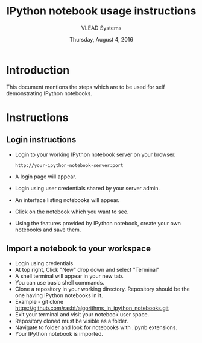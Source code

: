#+Title: IPython notebook usage instructions 
#+Date: Thursday, August 4, 2016
#+Author: VLEAD Systems 

* Introduction
  This document mentions the steps which are to be used for self demonstrating IPython notebooks.

* Instructions
** Login instructions  
  + Login to your working IPython notebook server on your browser.
   #+BEGIN_SRC command
   http://your-ipython-notebook-server:port
   #+END_SRC
  + A login page will appear.
  + Login using  user credentials shared by your server admin.
  + An interface listing notebooks will appear.
  + Click on the notebook which you want to see.
  + Using the features provided by IPython notebook, create your own notebooks and save them.

** Import a notebook to your workspace
  + Login using credentials 
  + At top right, Click "New" drop down and select "Terminal"
  + A shell terminal will appear in your new tab.
  + You can use basic shell commands.
  + Clone a repository in your working directory. Repository should be the one 
    having IPython notebooks in it.
  + Example -   git clone https://github.com/rasbt/algorithms_in_ipython_notebooks.git
  + Exit your terminal and visit your notebook user space.
  + Repository cloned must be visible as a folder.
  + Navigate to folder and look for notebooks with .ipynb extensions.
  + Your IPython notebook is imported.

** 
  
  
